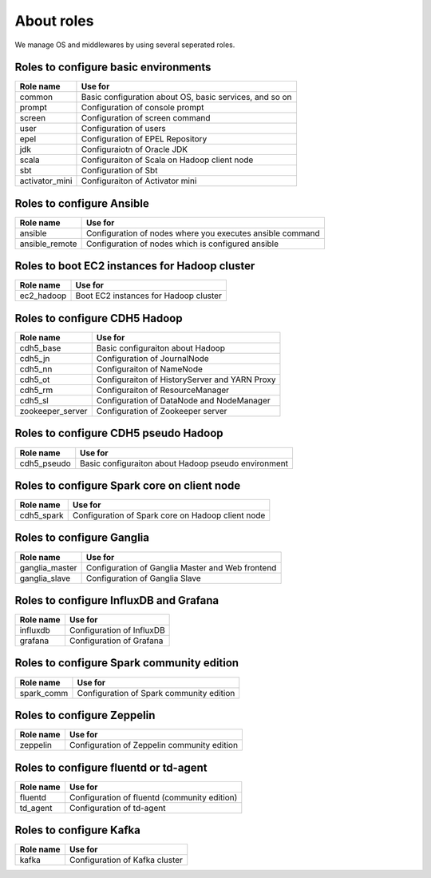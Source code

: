 About roles
============
We manage OS and middlewares by using several seperated roles.

Roles to configure basic environments
----------------------------------------

================ =======================================================
Role name        Use for
================ =======================================================
common           Basic configuration about OS, basic services, and so on
prompt           Configuration of console prompt
screen           Configuration of screen command
user             Configuration of users
epel             Configuration of EPEL Repository
jdk              Configuraiotn of Oracle JDK
scala            Configuraiton of Scala on Hadoop client node
sbt              Configuration of Sbt
activator_mini   Configuraiton of Activator mini
================ =======================================================

Roles to configure Ansible
-----------------------------

================ =======================================================
Role name        Use for
================ =======================================================
ansible          Configuration of nodes where you executes ansible command
ansible_remote   Configuration of nodes which is configured ansible
================ =======================================================

Roles to boot EC2 instances for Hadoop cluster
------------------------------------------------

================ =======================================================
Role name        Use for
================ =======================================================
ec2_hadoop       Boot EC2 instances for Hadoop cluster
================ =======================================================

Roles to configure CDH5 Hadoop
----------------------------------

================ =======================================================
Role name        Use for
================ =======================================================
cdh5_base        Basic configuraiton about Hadoop
cdh5_jn          Configuration of JournalNode
cdh5_nn          Configuraiton of NameNode
cdh5_ot          Configuraiton of HistoryServer and YARN Proxy
cdh5_rm          Configuraiton of ResourceManager
cdh5_sl          Configuration of DataNode and NodeManager
zookeeper_server Configuration of Zookeeper server
================ =======================================================

Roles to configure CDH5 pseudo Hadoop
---------------------------------------
================ =======================================================
Role name        Use for
================ =======================================================
cdh5_pseudo      Basic configuraiton about Hadoop pseudo environment
================ =======================================================

Roles to configure Spark core on client node
------------------------------------------------

================ =======================================================
Role name        Use for
================ =======================================================
cdh5_spark       Configuration of Spark core on Hadoop client node
================ =======================================================

Roles to configure Ganglia
------------------------------

================ =======================================================
Role name        Use for
================ =======================================================
ganglia_master   Configuration of Ganglia Master and Web frontend
ganglia_slave    Configuration of Ganglia Slave
================ =======================================================

Roles to configure InfluxDB and Grafana
------------------------------------------

================ =======================================================
Role name        Use for
================ =======================================================
influxdb         Configuration of InfluxDB
grafana          Configuration of Grafana
================ =======================================================

Roles to configure Spark community edition
-------------------------------------------

================ =======================================================
Role name        Use for
================ =======================================================
spark_comm       Configuration of Spark community edition
================ =======================================================

Roles to configure Zeppelin
-------------------------------------------

================ =======================================================
Role name        Use for
================ =======================================================
zeppelin         Configuration of Zeppelin community edition
================ =======================================================

Roles to configure fluentd or td-agent
-------------------------------------------

================ =======================================================
Role name        Use for
================ =======================================================
fluentd          Configuration of fluentd (community edition)
td_agent         Configuration of td-agent
================ =======================================================

Roles to configure Kafka 
-------------------------------------------

================ =======================================================
Role name        Use for
================ =======================================================
kafka            Configuration of Kafka cluster
================ =======================================================
